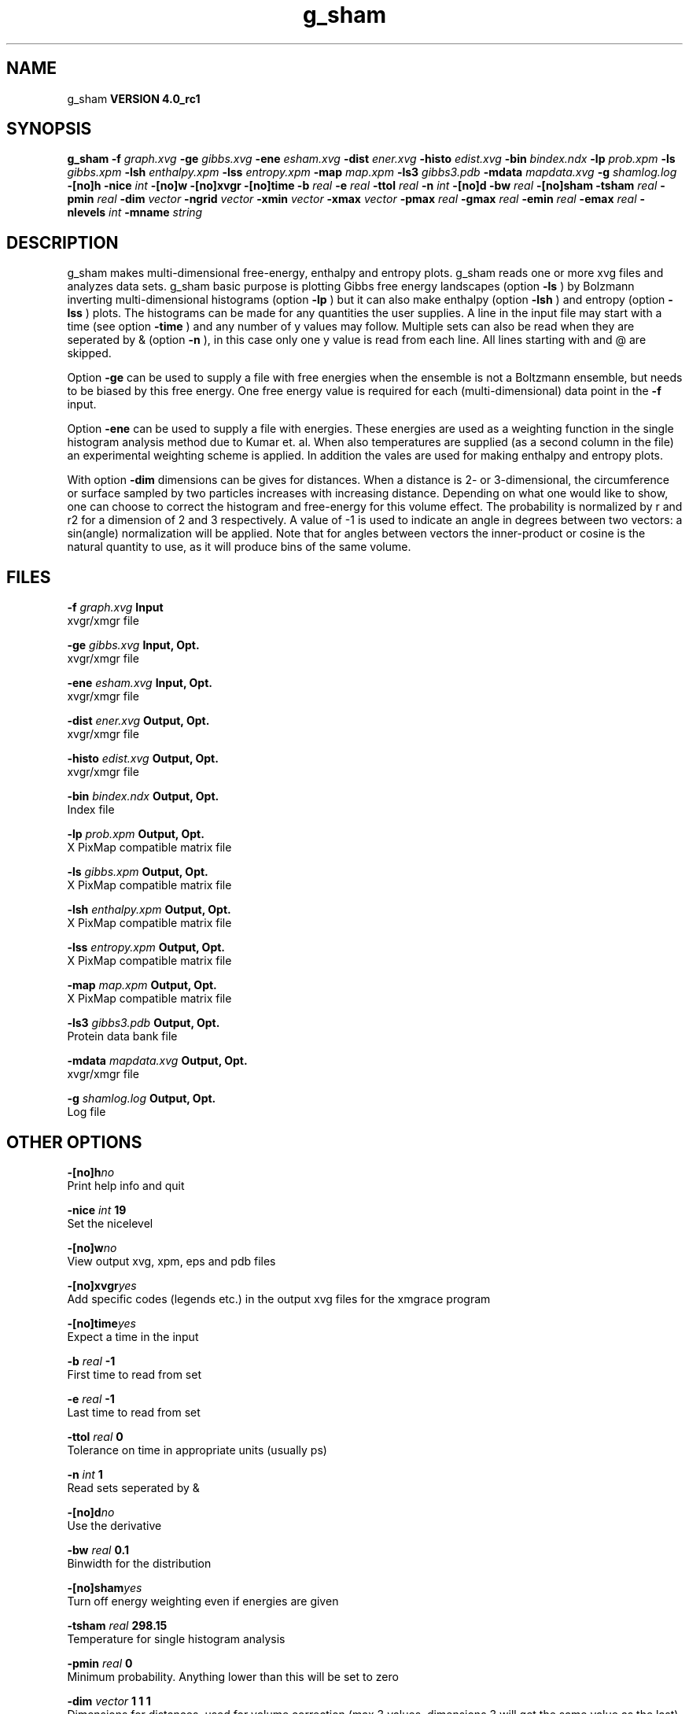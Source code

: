 .TH g_sham 1 "Mon 22 Sep 2008"
.SH NAME
g_sham
.B VERSION 4.0_rc1
.SH SYNOPSIS
\f3g_sham\fP
.BI "-f" " graph.xvg "
.BI "-ge" " gibbs.xvg "
.BI "-ene" " esham.xvg "
.BI "-dist" " ener.xvg "
.BI "-histo" " edist.xvg "
.BI "-bin" " bindex.ndx "
.BI "-lp" " prob.xpm "
.BI "-ls" " gibbs.xpm "
.BI "-lsh" " enthalpy.xpm "
.BI "-lss" " entropy.xpm "
.BI "-map" " map.xpm "
.BI "-ls3" " gibbs3.pdb "
.BI "-mdata" " mapdata.xvg "
.BI "-g" " shamlog.log "
.BI "-[no]h" ""
.BI "-nice" " int "
.BI "-[no]w" ""
.BI "-[no]xvgr" ""
.BI "-[no]time" ""
.BI "-b" " real "
.BI "-e" " real "
.BI "-ttol" " real "
.BI "-n" " int "
.BI "-[no]d" ""
.BI "-bw" " real "
.BI "-[no]sham" ""
.BI "-tsham" " real "
.BI "-pmin" " real "
.BI "-dim" " vector "
.BI "-ngrid" " vector "
.BI "-xmin" " vector "
.BI "-xmax" " vector "
.BI "-pmax" " real "
.BI "-gmax" " real "
.BI "-emin" " real "
.BI "-emax" " real "
.BI "-nlevels" " int "
.BI "-mname" " string "
.SH DESCRIPTION
g_sham makes multi-dimensional free-energy, enthalpy and entropy plots.
g_sham reads one or more xvg files and analyzes data sets.
g_sham basic purpose is plotting Gibbs free energy landscapes
(option 
.B -ls
)
by Bolzmann inverting multi-dimensional histograms (option 
.B -lp
)
but it can also
make enthalpy (option 
.B -lsh
) and entropy (option 
.B -lss
)
plots. The histograms can be made for any quantities the user supplies.
A line in the input file may start with a time
(see option 
.B -time
) and any number of y values may follow.
Multiple sets can also be
read when they are seperated by & (option 
.B -n
),
in this case only one y value is read from each line.
All lines starting with  and @ are skipped.



Option 
.B -ge
can be used to supply a file with free energies
when the ensemble is not a Boltzmann ensemble, but needs to be biased
by this free energy. One free energy value is required for each
(multi-dimensional) data point in the 
.B -f
input.



Option 
.B -ene
can be used to supply a file with energies.
These energies are used as a weighting function in the single
histogram analysis method due to Kumar et. al. When also temperatures
are supplied (as a second column in the file) an experimental
weighting scheme is applied. In addition the vales
are used for making enthalpy and entropy plots.



With option 
.B -dim
dimensions can be gives for distances.
When a distance is 2- or 3-dimensional, the circumference or surface
sampled by two particles increases with increasing distance.
Depending on what one would like to show, one can choose to correct
the histogram and free-energy for this volume effect.
The probability is normalized by r and r2 for a dimension of 2 and 3
respectively.
A value of -1 is used to indicate an angle in degrees between two
vectors: a sin(angle) normalization will be applied.
Note that for angles between vectors the inner-product or cosine
is the natural quantity to use, as it will produce bins of the same
volume.
.SH FILES
.BI "-f" " graph.xvg" 
.B Input
 xvgr/xmgr file 

.BI "-ge" " gibbs.xvg" 
.B Input, Opt.
 xvgr/xmgr file 

.BI "-ene" " esham.xvg" 
.B Input, Opt.
 xvgr/xmgr file 

.BI "-dist" " ener.xvg" 
.B Output, Opt.
 xvgr/xmgr file 

.BI "-histo" " edist.xvg" 
.B Output, Opt.
 xvgr/xmgr file 

.BI "-bin" " bindex.ndx" 
.B Output, Opt.
 Index file 

.BI "-lp" " prob.xpm" 
.B Output, Opt.
 X PixMap compatible matrix file 

.BI "-ls" " gibbs.xpm" 
.B Output, Opt.
 X PixMap compatible matrix file 

.BI "-lsh" " enthalpy.xpm" 
.B Output, Opt.
 X PixMap compatible matrix file 

.BI "-lss" " entropy.xpm" 
.B Output, Opt.
 X PixMap compatible matrix file 

.BI "-map" " map.xpm" 
.B Output, Opt.
 X PixMap compatible matrix file 

.BI "-ls3" " gibbs3.pdb" 
.B Output, Opt.
 Protein data bank file 

.BI "-mdata" " mapdata.xvg" 
.B Output, Opt.
 xvgr/xmgr file 

.BI "-g" " shamlog.log" 
.B Output, Opt.
 Log file 

.SH OTHER OPTIONS
.BI "-[no]h"  "no    "
 Print help info and quit

.BI "-nice"  " int" " 19" 
 Set the nicelevel

.BI "-[no]w"  "no    "
 View output xvg, xpm, eps and pdb files

.BI "-[no]xvgr"  "yes   "
 Add specific codes (legends etc.) in the output xvg files for the xmgrace program

.BI "-[no]time"  "yes   "
 Expect a time in the input

.BI "-b"  " real" " -1    " 
 First time to read from set

.BI "-e"  " real" " -1    " 
 Last time to read from set

.BI "-ttol"  " real" " 0     " 
 Tolerance on time in appropriate units (usually ps)

.BI "-n"  " int" " 1" 
 Read  sets seperated by &

.BI "-[no]d"  "no    "
 Use the derivative

.BI "-bw"  " real" " 0.1   " 
 Binwidth for the distribution

.BI "-[no]sham"  "yes   "
 Turn off energy weighting even if energies are given

.BI "-tsham"  " real" " 298.15" 
 Temperature for single histogram analysis

.BI "-pmin"  " real" " 0     " 
 Minimum probability. Anything lower than this will be set to zero

.BI "-dim"  " vector" " 1 1 1" 
 Dimensions for distances, used for volume correction (max 3 values, dimensions  3 will get the same value as the last)

.BI "-ngrid"  " vector" " 32 32 32" 
 Number of bins for energy landscapes (max 3 values, dimensions  3 will get the same value as the last)

.BI "-xmin"  " vector" " 0 0 0" 
 Minimum for the axes in energy landscape (see above for  3 dimensions)

.BI "-xmax"  " vector" " 1 1 1" 
 Maximum for the axes in energy landscape (see above for  3 dimensions)

.BI "-pmax"  " real" " 0     " 
 Maximum probability in output, default is calculate

.BI "-gmax"  " real" " 0     " 
 Maximum free energy in output, default is calculate

.BI "-emin"  " real" " 0     " 
 Minimum enthalpy in output, default is calculate

.BI "-emax"  " real" " 0     " 
 Maximum enthalpy in output, default is calculate

.BI "-nlevels"  " int" " 25" 
 Number of levels for energy landscape

.BI "-mname"  " string" " " 
 Legend label for the custom landscape

